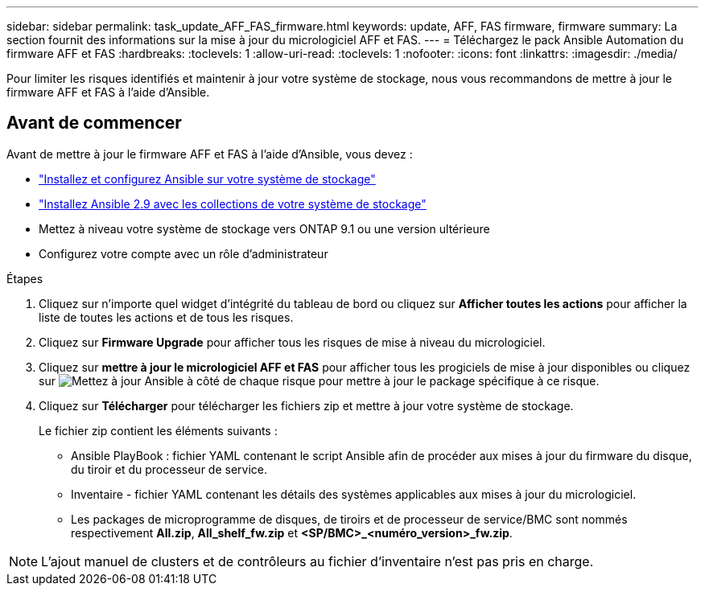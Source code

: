 ---
sidebar: sidebar 
permalink: task_update_AFF_FAS_firmware.html 
keywords: update, AFF, FAS firmware, firmware 
summary: La section fournit des informations sur la mise à jour du micrologiciel AFF et FAS. 
---
= Téléchargez le pack Ansible Automation du firmware AFF et FAS
:hardbreaks:
:toclevels: 1
:allow-uri-read: 
:toclevels: 1
:nofooter: 
:icons: font
:linkattrs: 
:imagesdir: ./media/


[role="lead"]
Pour limiter les risques identifiés et maintenir à jour votre système de stockage, nous vous recommandons de mettre à jour le firmware AFF et FAS à l'aide d'Ansible.



== Avant de commencer

Avant de mettre à jour le firmware AFF et FAS à l'aide d'Ansible, vous devez :

* link:https://netapp.io/2018/10/08/getting-started-with-netapp-and-ansible-install-ansible/["Installez et configurez Ansible sur votre système de stockage"^]
* link:https://netapp.io/2019/09/17/coming-together-nicely/["Installez Ansible 2.9 avec les collections de votre système de stockage"^]
* Mettez à niveau votre système de stockage vers ONTAP 9.1 ou une version ultérieure
* Configurez votre compte avec un rôle d'administrateur


.Étapes
. Cliquez sur n'importe quel widget d'intégrité du tableau de bord ou cliquez sur *Afficher toutes les actions* pour afficher la liste de toutes les actions et de tous les risques.
. Cliquez sur *Firmware Upgrade* pour afficher tous les risques de mise à niveau du micrologiciel.
. Cliquez sur *mettre à jour le micrologiciel AFF et FAS* pour afficher tous les progiciels de mise à jour disponibles ou cliquez sur image:update_ansible.png["Mettez à jour Ansible"] à côté de chaque risque pour mettre à jour le package spécifique à ce risque.
. Cliquez sur *Télécharger* pour télécharger les fichiers zip et mettre à jour votre système de stockage.
+
Le fichier zip contient les éléments suivants :

+
** Ansible PlayBook : fichier YAML contenant le script Ansible afin de procéder aux mises à jour du firmware du disque, du tiroir et du processeur de service.
** Inventaire - fichier YAML contenant les détails des systèmes applicables aux mises à jour du micrologiciel.
** Les packages de microprogramme de disques, de tiroirs et de processeur de service/BMC sont nommés respectivement *All.zip*, *All_shelf_fw.zip* et *<SP/BMC>_<numéro_version>_fw.zip*.





NOTE: L'ajout manuel de clusters et de contrôleurs au fichier d'inventaire n'est pas pris en charge.

